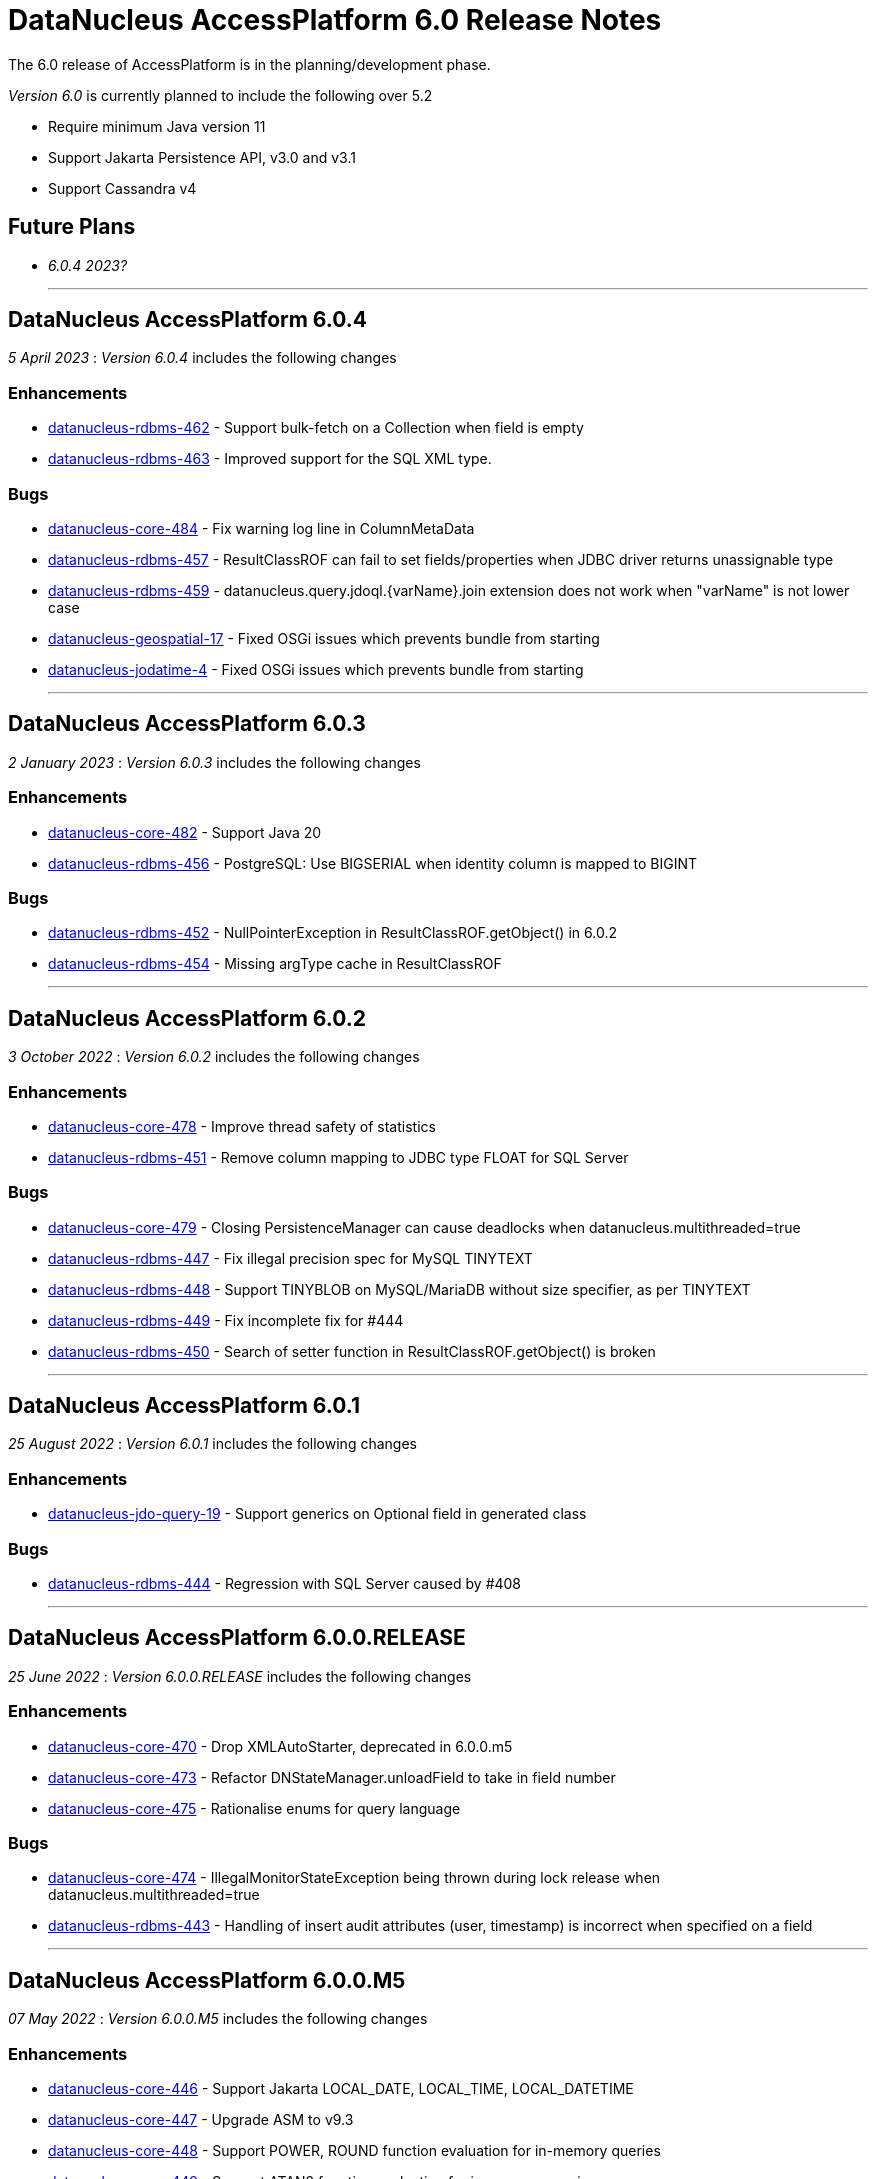 [[releasenotes_6_0]]
= DataNucleus AccessPlatform 6.0 Release Notes
:_basedir: ../../
:_imagesdir: images/

The 6.0 release of AccessPlatform is in the planning/development phase.


_Version 6.0_ is currently planned to include the following over 5.2

* Require minimum Java version 11
* Support Jakarta Persistence API, v3.0 and v3.1
* Support Cassandra v4


== Future Plans

* __6.0.4 2023?__

- - -

== DataNucleus AccessPlatform 6.0.4

__5 April 2023__ : _Version 6.0.4_ includes the following changes

=== Enhancements

* https://github.com/datanucleus/datanucleus-rdbms/issues/462[datanucleus-rdbms-462] - Support bulk-fetch on a Collection when field is empty
* https://github.com/datanucleus/datanucleus-rdbms/issues/463[datanucleus-rdbms-463] - Improved support for the SQL XML type.

=== Bugs

* https://github.com/datanucleus/datanucleus-core/issues/484[datanucleus-core-484] - Fix warning log line in ColumnMetaData
* https://github.com/datanucleus/datanucleus-rdbms/issues/457[datanucleus-rdbms-457] - ResultClassROF can fail to set fields/properties when JDBC driver returns unassignable type
* https://github.com/datanucleus/datanucleus-rdbms/issues/459[datanucleus-rdbms-459] - datanucleus.query.jdoql.{varName}.join extension does not work when "varName" is not lower case
* https://github.com/datanucleus/datanucleus-geospatial/issues/17[datanucleus-geospatial-17] - Fixed OSGi issues which prevents bundle from starting
* https://github.com/datanucleus/datanucleus-jodatime/issues/4[datanucleus-jodatime-4] - Fixed OSGi issues which prevents bundle from starting


- - -

== DataNucleus AccessPlatform 6.0.3

__2 January 2023__ : _Version 6.0.3_ includes the following changes

=== Enhancements

* https://github.com/datanucleus/datanucleus-core/issues/482[datanucleus-core-482] - Support Java 20
* https://github.com/datanucleus/datanucleus-rdbms/issues/456[datanucleus-rdbms-456] - PostgreSQL: Use BIGSERIAL when identity column is mapped to BIGINT

=== Bugs

* https://github.com/datanucleus/datanucleus-rdbms/issues/452[datanucleus-rdbms-452] - NullPointerException in ResultClassROF.getObject() in 6.0.2
* https://github.com/datanucleus/datanucleus-rdbms/issues/454[datanucleus-rdbms-454] - Missing argType cache in ResultClassROF


- - -

== DataNucleus AccessPlatform 6.0.2

__3 October 2022__ : _Version 6.0.2_ includes the following changes

=== Enhancements

* https://github.com/datanucleus/datanucleus-core/issues/478[datanucleus-core-478] - Improve thread safety of statistics
* https://github.com/datanucleus/datanucleus-rdbms/issues/451[datanucleus-rdbms-451] - Remove column mapping to JDBC type FLOAT for SQL Server

=== Bugs

* https://github.com/datanucleus/datanucleus-core/issues/479[datanucleus-core-479] - Closing PersistenceManager can cause deadlocks when datanucleus.multithreaded=true
* https://github.com/datanucleus/datanucleus-rdbms/issues/447[datanucleus-rdbms-447] - Fix illegal precision spec for MySQL TINYTEXT
* https://github.com/datanucleus/datanucleus-rdbms/issues/448[datanucleus-rdbms-448] - Support TINYBLOB on MySQL/MariaDB without size specifier, as per TINYTEXT
* https://github.com/datanucleus/datanucleus-rdbms/issues/449[datanucleus-rdbms-449] - Fix incomplete fix for #444
* https://github.com/datanucleus/datanucleus-rdbms/issues/450[datanucleus-rdbms-450] - Search of setter function in ResultClassROF.getObject() is broken


- - -

== DataNucleus AccessPlatform 6.0.1

__25 August 2022__ : _Version 6.0.1_ includes the following changes

=== Enhancements

* https://github.com/datanucleus/datanucleus-jdo-query/issues/19[datanucleus-jdo-query-19] - Support generics on Optional field in generated class

=== Bugs

* https://github.com/datanucleus/datanucleus-rdbms/issues/444[datanucleus-rdbms-444] - Regression with SQL Server caused by #408


- - -

== DataNucleus AccessPlatform 6.0.0.RELEASE

__25 June 2022__ : _Version 6.0.0.RELEASE_ includes the following changes

=== Enhancements

* https://github.com/datanucleus/datanucleus-core/issues/470[datanucleus-core-470] - Drop XMLAutoStarter, deprecated in 6.0.0.m5
* https://github.com/datanucleus/datanucleus-core/issues/473[datanucleus-core-473] - Refactor DNStateManager.unloadField to take in field number
* https://github.com/datanucleus/datanucleus-core/issues/475[datanucleus-core-475] - Rationalise enums for query language

=== Bugs

* https://github.com/datanucleus/datanucleus-core/issues/474[datanucleus-core-474] - IllegalMonitorStateException being thrown during lock release when datanucleus.multithreaded=true
* https://github.com/datanucleus/datanucleus-rdbms/issues/443[datanucleus-rdbms-443] - Handling of insert audit attributes (user, timestamp) is incorrect when specified on a field


- - -

== DataNucleus AccessPlatform 6.0.0.M5

__07 May 2022__ : _Version 6.0.0.M5_ includes the following changes

=== Enhancements

* https://github.com/datanucleus/datanucleus-core/issues/446[datanucleus-core-446] - Support Jakarta LOCAL_DATE, LOCAL_TIME, LOCAL_DATETIME
* https://github.com/datanucleus/datanucleus-core/issues/447[datanucleus-core-447] - Upgrade ASM to v9.3
* https://github.com/datanucleus/datanucleus-core/issues/448[datanucleus-core-448] - Support POWER, ROUND function evaluation for in-memory queries
* https://github.com/datanucleus/datanucleus-core/issues/449[datanucleus-core-449] - Support ATAN2 function evaluation for in-memory queries
* https://github.com/datanucleus/datanucleus-core/issues/450[datanucleus-core-450] - Support COT function evaluation for in-memory queries
* https://github.com/datanucleus/datanucleus-core/issues/451[datanucleus-core-451] - Support COSH, SINH, TANH function evaluation for in-memory queries
* https://github.com/datanucleus/datanucleus-core/issues/457[datanucleus-core-457] - Remove many toLowerCase in properties/extension handling for efficiency
* https://github.com/datanucleus/datanucleus-core/issues/458[datanucleus-core-458] - ClassUtils.newInstance has a constructor cache, but the benefit is dubious
* https://github.com/datanucleus/datanucleus-core/issues/460[datanucleus-core-460] - Move all SCO wrapper creation to SCOUtils
* https://github.com/datanucleus/datanucleus-core/issues/461[datanucleus-core-461] - Drop use of org.datanucleus.util.MultiMap, use Java standard classes for same benefit
* https://github.com/datanucleus/datanucleus-core/issues/462[datanucleus-core-462] - Change logging default to Log4J v2, and allow use of NullLogger
* https://github.com/datanucleus/datanucleus-core/issues/463[datanucleus-core-463] - Add property to permit updating all candidate fields on query result processing
* https://github.com/datanucleus/datanucleus-core/issues/464[datanucleus-core-464] - Add ability to treat java.util.Date (and java.sql.Date, Time, Timestamp) as non-mutable
* https://github.com/datanucleus/datanucleus-core/issues/467[datanucleus-core-467] - Support recursion-depth=0 on DFG fields
* https://github.com/datanucleus/datanucleus-core/issues/468[datanucleus-core-468] - Remove support for fetch-fk-only
* https://github.com/datanucleus/datanucleus-core/issues/469[datanucleus-core-469] - Deprecate XMLAutoStarter
* https://github.com/datanucleus/datanucleus-api-jdo/issues/123[datanucleus-api-jdo-123] - Support JDO XSD/DTD file at https://db.apache.org/jdo/xmlns/
* https://github.com/datanucleus/datanucleus-api-jdo/issues/126[datanucleus-api-jdo-126] - Add convenience method to return the fields of a class that are in the current FetchPlan
* https://github.com/datanucleus/datanucleus-api-jakarta/issues/9[datanucleus-api-jakarta-9] - Support jakarta-315
* https://github.com/datanucleus/datanucleus-api-jakarta/issues/10[datanucleus-api-jakarta-10] - Support ln, power, sign, round, floor, ceiling for jakarta-171, jakarta-351
* https://github.com/datanucleus/datanucleus-api-jakarta/issues/11[datanucleus-api-jakarta-11] - Support localDate, localTime, localDateTime on CriteriaBuilder
* https://github.com/datanucleus/datanucleus-rdbms/issues/423[datanucleus-rdbms-423] - Support Jakarta LOCAL_DATE, LOCAL_TIME, LOCAL_DATETIME
* https://github.com/datanucleus/datanucleus-rdbms/issues/424[datanucleus-rdbms-424] - Support SIGN SQL function
* https://github.com/datanucleus/datanucleus-rdbms/issues/425[datanucleus-rdbms-425] - Support ATAN2 SQL function
* https://github.com/datanucleus/datanucleus-rdbms/issues/426[datanucleus-rdbms-426] - Support COT SQL function
* https://github.com/datanucleus/datanucleus-rdbms/issues/427[datanucleus-rdbms-427] - Support COSH, SINH, TANH SQL functions
* https://github.com/datanucleus/datanucleus-rdbms/issues/430[datanucleus-rdbms-430] - SQLite v3.30.0 adds support for ORDER BY ... NULLS FIRST|LAST
* https://github.com/datanucleus/datanucleus-rdbms/issues/432[datanucleus-rdbms-432] - Use of Calendar for timezone handling in result set interfacing is creating clones maybe unnecesarily
* https://github.com/datanucleus/datanucleus-rdbms/issues/434[datanucleus-rdbms-434] - Support "PARTITIONED TABLE" table type from DatabaseMetadata
* https://github.com/datanucleus/datanucleus-rdbms/issues/436[datanucleus-rdbms-436] - Support updating of all candidate fields when processing query results
* https://github.com/datanucleus/datanucleus-rdbms/issues/439[datanucleus-rdbms-439] - Expand fetch-fk-only to only automatically apply if recursionDepth is not set from default.
* https://github.com/datanucleus/datanucleus-rdbms/issues/441[datanucleus-rdbms-441] - Remove support for fetch-fk-only


=== Bugs

* https://github.com/datanucleus/datanucleus-core/issues/453[datanucleus-core-453] - Don't L2 cache a field that is a DN Collection instance
* https://github.com/datanucleus/datanucleus-core/issues/454[datanucleus-core-454] - Compound identity with embedded persistable creates StateManager that is not embedded
* https://github.com/datanucleus/datanucleus-core/issues/456[datanucleus-core-456] - Support QueryResultCache "none" setting
* https://github.com/datanucleus/datanucleus-core/issues/465[datanucleus-core-465] - FetchPlanForClass.getRecursionDepthForMember doesn't take in to account dynamically defined groups
* https://github.com/datanucleus/datanucleus-rdbms/issues/431[datanucleus-rdbms-431] - datanucleus.query.useFetchPlan is seemingly not working
* https://github.com/datanucleus/datanucleus-rdbms/issues/438[datanucleus-rdbms-438] - Update PR #375 so that it gets the identifier name not the column name


- - -

== DataNucleus AccessPlatform 6.0.0.M4

__15 March 2022__ : _Version 6.0.0.M4_ includes the following changes

=== Enhancements

* https://github.com/datanucleus/datanucleus-core/issues/29[datanucleus-core-29] - Provide ability for store plugins to load references of related objects and cache them in the ExecutionContext (to save later fetch)
* https://github.com/datanucleus/datanucleus-core/issues/420[datanucleus-core-420] - Ignore persistence properties of form "datanucleus.schema.generateXXX" when using SchemaTool
* https://github.com/datanucleus/datanucleus-core/issues/430[datanucleus-core-430] - Move AutoStartMechanism helper code to org.datanucleus.store.autostart package
* https://github.com/datanucleus/datanucleus-core/issues/431[datanucleus-core-431] - Metadata : provide fast lookup of different type of member
* https://github.com/datanucleus/datanucleus-core/issues/432[datanucleus-core-432] - Move RDBMSStoreManager getCatalogName, getSchemaName to StoreManager
* https://github.com/datanucleus/datanucleus-core/issues/434[datanucleus-core-434] - Remove Lock object from StateManagerImpl
* https://github.com/datanucleus/datanucleus-core/issues/435[datanucleus-core-435] - EmbeddedMetaData : drop memberMetaData and just use members
* https://github.com/datanucleus/datanucleus-core/issues/436[datanucleus-core-436] - Drop datanucleus.jmxType of "default" (use "platform" instead)
* https://github.com/datanucleus/datanucleus-core/issues/437[datanucleus-core-437] - Offload StateManagerImpl savedPC, savedLoadedFields, savedPersistenceFlags into separate object
* https://github.com/datanucleus/datanucleus-core/issues/438[datanucleus-core-438] - Change StateManager for embedded cases to only allow one "owner"
* https://github.com/datanucleus/datanucleus-core/issues/439[datanucleus-core-439] - Offload StateManagerImpl "activity" into flags bits
* https://github.com/datanucleus/datanucleus-core/issues/440[datanucleus-core-440] - Load of 1-N BIDIR collection should store owner in StateManager of each element if owner field isn't loaded by default. 
* https://github.com/datanucleus/datanucleus-core/issues/441[datanucleus-core-441] - Backed SCO Collection wrappers can avoid datastore call on remove(element) if not in the cached collection
* https://github.com/datanucleus/datanucleus-core/issues/443[datanucleus-core-443] - L2 cache is not updated when stored field is instantiated or when not already present
* https://github.com/datanucleus/datanucleus-core/issues/444[datanucleus-core-444] - Avoid embedded objects being put in L1 cache
* https://github.com/datanucleus/datanucleus-core/issues/445[datanucleus-core-445] - Change embedded object handling to ignore lifecycle, since managed by owner object
* https://github.com/datanucleus/datanucleus-rdbms/issues/370[datanucleus-rdbms-370] - Provide mechanism for 1-1 owned / N-1 FK relation to be marked to fetch the "PK" only and not instantiate (when not in FetchPlan)
* https://github.com/datanucleus/datanucleus-rdbms/issues/407[datanucleus-rdbms-407] - Table lookups in DatabaseMetaData only use catalog/schema if user-defined but should take default for the database
* https://github.com/datanucleus/datanucleus-rdbms/issues/408[datanucleus-rdbms-408] - Support H2 v2
* https://github.com/datanucleus/datanucleus-rdbms/issues/410[datanucleus-rdbms-410] - Change "fetch-fk-only" member extension to equate to recursion-depth=0 feature
* https://github.com/datanucleus/datanucleus-rdbms/issues/411[datanucleus-rdbms-411] - adds support for google cloud spanner
* https://github.com/datanucleus/datanucleus-rdbms/issues/412[datanucleus-rdbms-412] - Change JavaTypeMapping getObject/setObject signature for embedded cases
* https://github.com/datanucleus/datanucleus-rdbms/issues/413[datanucleus-rdbms-413] - Change List backing store code for indexed list to shift in bulk (single statement)
* https://github.com/datanucleus/datanucleus-rdbms/issues/416[datanucleus-rdbms-416] - ListStore.removeAll() is inefficient for indexed list, should do single "nulling" of list indexes and minimal reorders
* https://github.com/datanucleus/datanucleus-rdbms/issues/417[datanucleus-rdbms-417] - Fetch of relation at one side of 1-1 bi relation should store the id of the related object in the other side StateManager
* https://github.com/datanucleus/datanucleus-rdbms/issues/418[datanucleus-rdbms-418] - Allow auto-fetch of (unselected) FK fields in fetch request
* https://github.com/datanucleus/datanucleus-rdbms/issues/420[datanucleus-rdbms-420] - Provide fallback JDBC type=NUMERIC when MySQL doesnt provide for it

=== Bugs

* https://github.com/datanucleus/datanucleus-core/issues/27[datanucleus-core-27] - Update of embedded when using pessimistic txns can result in problem in dirty field handling
* https://github.com/datanucleus/datanucleus-rdbms/issues/406[datanucleus-rdbms-406] - Updated the default for the DatastoreId.class definition; it should be a BigInt by default, from 5.2
* https://github.com/datanucleus/datanucleus-rdbms/issues/409[datanucleus-rdbms-409] - Specification of column name in <primary-key> block doesnt use identifier case in checks

- - -

== DataNucleus AccessPlatform 6.0.0.M3

__8 November 2021__ : _Version 6.0.0.M3_ includes the following changes

=== Enhancements

* https://github.com/datanucleus/datanucleus-core/issues/403[datanucleus-core-403] - Add retrieveObjects() method to allow for bulk retrieve when objects of same type
* https://github.com/datanucleus/datanucleus-core/issues/404[datanucleus-core-404] - Add StoreManager.isClosed method
* https://github.com/datanucleus/datanucleus-core/issues/407[datanucleus-core-407] - Change Multitenancy to be (explicit) class-specified, and not global-specified
* https://github.com/datanucleus/datanucleus-core/issues/408[datanucleus-core-408] - Mutitenancy tenant an tenant read ids Karnaugh table
* https://github.com/datanucleus/datanucleus-core/issues/409[datanucleus-core-409] - Add Multitenancy info as MultitenancyMetaData rather than just extensions
* https://github.com/datanucleus/datanucleus-core/issues/410[datanucleus-core-410] - Add SoftDelete info as SoftDeleteMetaData rather than just extensions
* https://github.com/datanucleus/datanucleus-core/issues/411[datanucleus-core-411] - Refactor IdentityMetaData to DatastoreIdentityMetaData
* https://github.com/datanucleus/datanucleus-core/issues/413[datanucleus-core-413] - Implement cascade-detach=false
* https://github.com/datanucleus/datanucleus-core/issues/414[datanucleus-core-414] - Change "cascade-update" to be "cascade-attach" since it represents JPA CascadeType.MERGE
* https://github.com/datanucleus/datanucleus-core/issues/417[datanucleus-core-417] - Drop deprecated "enum-getter-by-value", replaced by "enum-value-getter"
* https://github.com/datanucleus/datanucleus-core/issues/418[datanucleus-core-418] - Migrate "ObjectProvider" to "StateManager"
* https://github.com/datanucleus/datanucleus-core/issues/419[datanucleus-core-419] - Refactor org.datanucleus.store.types.XXXHandler/Adapter to org.datanucleus.store.types.container
* https://github.com/datanucleus/datanucleus-api-jdo/issues/119[datanucleus-api-jdo-119] - Use ExecutionContext.retrieveObjects() method to allow for future optimisation
* https://github.com/datanucleus/datanucleus-api-jdo/issues/120[datanucleus-api-jdo-120] - Extend @MultiTenant to permit allowNulls etc to be defined
* https://github.com/datanucleus/datanucleus-api-jdo/issues/121[datanucleus-api-jdo-121] - Extend @SoftDelete to permit allowNulls etc to be defined
* https://github.com/datanucleus/datanucleus-api-jdo/issues/122[datanucleus-api-jdo-122] - Refactor org.datanucleus.api.jdo.metadata.XXXMetadataImpl to org.datanucleus.api.jdo.metadata.api
* https://github.com/datanucleus/datanucleus-rdbms/issues/399[datanucleus-rdbms-399] - Update Map store handling to make use new putAll() method, and to grab entrySet when current map unknown
* https://github.com/datanucleus/datanucleus-rdbms/issues/401[datanucleus-rdbms-401] - Delete of owner of 1-1 uni FK relation (not dependent field) can load the related object but needn't
* https://github.com/datanucleus/datanucleus-rdbms/issues/403[datanucleus-rdbms-403] - Rename query extension "datanucleus.forUpdateNowait" to "datanucleus.query.forUpdateNowait"
* https://github.com/datanucleus/datanucleus-rdbms/issues/404[datanucleus-rdbms-404] - Rename query extension "datanucleus.useIsNullWhenEqualsNullParameter" to "datanucleus.query.useIsNullWhenEqualsNullParameter"
* https://github.com/datanucleus/datanucleus-mongodb/issues/59[datanucleus-mongodb-55] - Load of object doesnt check for tenantId when running multitenancy
* https://github.com/datanucleus/datanucleus-mongodb/issues/60[datanucleus-mongodb-60] - Move to mongodb-driver-legacy v4.3.1
* https://github.com/datanucleus/datanucleus-mongodb/issues/61[datanucleus-mongodb-61] - Add support for SoftDelete so that a delete just sets the flag rather than deleting
* https://github.com/datanucleus/datanucleus-cassandra/issues/38[datanucleus-cassandra-38] - Support Cassandra v4
* https://github.com/datanucleus/datanucleus-cassandra/issues/40[datanucleus-cassandra-40] - Support persistence of java.time types
* https://github.com/datanucleus/datanucleus-cassandra/issues/41[datanucleus-cassandra-41] - Support SoftDelete lifecycle of operations
* https://github.com/datanucleus/datanucleus-cassandra/issues/42[datanucleus-cassandra-42] - Support querying of multitenancy / softdelete candidate classes
* https://github.com/datanucleus/datanucleus-excel/issues/22[datanucleus-excel-22] - Upgrade to POI v5.0.0
* https://github.com/datanucleus/datanucleus-geospatial/issues/15[datanucleus-geospatial-15] - Change constructor arg for SpatialHelper to RDBMSStoreManager since only for RDBMS

=== Bugs

* https://github.com/datanucleus/datanucleus-core/issues/401[datanucleus-core-401] - DateStringConverter fails on Java11
* https://github.com/datanucleus/datanucleus-core/issues/402[datanucleus-core-402] - CalendarStringConverter fails on Java11
* https://github.com/datanucleus/datanucleus-core/issues/405[datanucleus-core-405] - Mutation of SCO field before load of old value can result in incorrect datastore contents
* https://github.com/datanucleus/datanucleus-core/issues/416[datanucleus-core-416] - Fix IS EMPTY clause for JPQL queries
* https://github.com/datanucleus/datanucleus-mongodb/issues/59[datanucleus-mongodb-59] - Load of object doesnt check for tenantId when running multitenancy
* https://github.com/datanucleus/datanucleus-cassandra/issues/39[datanucleus-cassandra-39] - CassandraQueryResult behaves incorrectly wrt fetchSize


- - -

== DataNucleus AccessPlatform 6.0.0.M2

__15 August 2021__ : _Version 6.0.0.M2_ includes the following changes

=== Enhancements

* https://github.com/datanucleus/datanucleus-core/issues/370[datanucleus-core-370] - Support jpa-spec-297
* https://github.com/datanucleus/datanucleus-core/issues/386[datanucleus-core-386] - Rename YYYMetaDataHandler to YYYXmlHandler
* https://github.com/datanucleus/datanucleus-core/issues/387[datanucleus-core-387] - Refactor TransactionImpl, JTATransactionImpl, JTAJCATransactionImpl to org.datanucleus.transaction
* https://github.com/datanucleus/datanucleus-core/issues/388[datanucleus-core-388] - Drop ClassUtils.convertValue and use TypeConversionHelper.convertTo
* https://github.com/datanucleus/datanucleus-core/issues/389[datanucleus-core-389] - Add assorted additional conversions for java.time to TypeConversionHelper.convertTo
* https://github.com/datanucleus/datanucleus-core/issues/390[datanucleus-core-390] - Refactor TypeConversionHelper to org.datanucleus.store.types.converters
* https://github.com/datanucleus/datanucleus-core/issues/391[datanucleus-core-391] - Allow disabling L1 cache on PM/EM
* https://github.com/datanucleus/datanucleus-core/issues/392[datanucleus-core-392] - Refactor org.datanucleus.store.*Extent to org.datanucleus.store.query
* https://github.com/datanucleus/datanucleus-core/issues/394[datanucleus-core-394] - Drop Column extension "index". Was replaced by "position" many years ago
* https://github.com/datanucleus/datanucleus-core/issues/395[datanucleus-core-395] - NamingFactory : cater for table name specified as "catalog.schema.name"
* https://github.com/datanucleus/datanucleus-core/issues/400[datanucleus-core-400] - Add MapStore method for the case where we are doing a put() and know the old value (due to caching)
* https://github.com/datanucleus/datanucleus-api-jdo/issues/113[datanucleus-api-jdo-113] - Replace NucleusJDOHelper with DataNucleusHelperJDO
* https://github.com/datanucleus/datanucleus-api-jdo/issues/114[datanucleus-api-jdo-114] - Support core-386
* https://github.com/datanucleus/datanucleus-api-jdo/issues/115[datanucleus-api-jdo-115] - Support core-387
* https://github.com/datanucleus/datanucleus-api-jdo/issues/116[datanucleus-api-jdo-116] - Support annotations for InstanceCallback methods
* https://github.com/datanucleus/datanucleus-api-jdo/issues/117[datanucleus-api-jdo-117] - Support @Version on field/property in extension to JDO API
* https://github.com/datanucleus/datanucleus-api-jpa/issues/125[datanucleus-api-jpa-125] - Replace NucleusJPAHelper with DataNucleusHelperJPA
* https://github.com/datanucleus/datanucleus-api-jpa/issues/126[datanucleus-api-jpa-126] - Support core-386
* https://github.com/datanucleus/datanucleus-api-jpa/issues/127[datanucleus-api-jpa-127] - Support core-387
* https://github.com/datanucleus/datanucleus-api-jpa/issues/128[datanucleus-api-jpa-128] - Support DISTINCT aggregates in CriteriaBuilder (javax.persistence 2.2.4+)
* https://github.com/datanucleus/datanucleus-api-jpa/issues/130[datanucleus-api-jpa-130] - Drop JPQLHelper and use JPQLQueryHelper
* https://github.com/datanucleus/datanucleus-api-jpa/issues/131[datanucleus-api-jpa-131] - Support @Index.columnList potential use of ASC|DESC
* https://github.com/datanucleus/datanucleus-api-jpa/issues/132[datanucleus-api-jpa-132] - Support @MapKeyJoinColumns
* https://github.com/datanucleus/datanucleus-api-jakarta/issues/2[datanucleus-api-jakarta-2] - Replace NucleusJakartaHelper with DataNucleusHelperJakarta
* https://github.com/datanucleus/datanucleus-api-jakarta/issues/3[datanucleus-api-jakarta-3] - Support core-386
* https://github.com/datanucleus/datanucleus-api-jakarta/issues/4[datanucleus-api-jakarta-4] - Support core-387
* https://github.com/datanucleus/datanucleus-api-jakarta/issues/5[datanucleus-api-jakarta-5] - Support DISTINCT aggregates in CriteriaBuilder (jakarta.persistence 3.0.1+)
* https://github.com/datanucleus/datanucleus-api-jakarta/issues/7[datanucleus-api-jakarta-7] - Support @Index.columnList potential use of ASC|DESC
* https://github.com/datanucleus/datanucleus-api-jakarta/issues/8[datanucleus-api-jakarta-8] - Support @MapKeyJoinColumns
* https://github.com/datanucleus/datanucleus-rdbms/issues/365[datanucleus-rdbms-365] - Move "insertPostProcessing" from MappingCallbacks to own interface, also for updates
* https://github.com/datanucleus/datanucleus-rdbms/issues/386[datanucleus-rdbms-386] - Determination of how to set fields of ResultClass should be performed once only
* https://github.com/datanucleus/datanucleus-rdbms/issues/387[datanucleus-rdbms-387] - Support creator expression with parameters having aliases
* https://github.com/datanucleus/datanucleus-rdbms/issues/388[datanucleus-rdbms-388] - Move support for CREATE INDEX use of ASC|DESC on columns to DatastoreAdapter option
* https://github.com/datanucleus/datanucleus-rdbms/issues/389[datanucleus-rdbms-389] - Change PrimaryKey to inherit direct from Key
* https://github.com/datanucleus/datanucleus-rdbms/issues/390[datanucleus-rdbms-390] - Remove "properties" from DatastoreAdapter and use from StoreManager
* https://github.com/datanucleus/datanucleus-rdbms/issues/391[datanucleus-rdbms-391] - Change datanucleus.rdbms.statementLogging default to JDBC
* https://github.com/datanucleus/datanucleus-rdbms/issues/394[datanucleus-rdbms-394] - JoinMapStore internalPut and internalUpdate don't use batching but should allow it
* https://github.com/datanucleus/datanucleus-rdbms/issues/396[datanucleus-rdbms-396] - Move handling of embedded keys/values to JoinMapStore from AbstractMapStore/FKMapStore
* https://github.com/datanucleus/datanucleus-rdbms/issues/397[datanucleus-rdbms-397] - Make use of MapStore.put(ObjectProvider op, K key, V value, V previousValue, boolean present) with join map cases
* https://github.com/datanucleus/datanucleus-rdbms/issues/398[datanucleus-rdbms-398] - Provide simple implementation of JoinMapStore.putAll(ObjectProvider, Map, Map)
* https://github.com/datanucleus/datanucleus-mongodb/issues/58[datanucleus-mongodb-58] - Implement MongoClientUrl to handle parsing of values from Connection URL
* https://github.com/datanucleus/datanucleus-cassandra/issues/37[datanucleus-cassandra-37] - Change "cassandra.XXX.using" properties to "datanucleus.cassandra.XXX.using"

=== Bugs

* https://github.com/datanucleus/datanucleus-core/issues/393[datanucleus-core-393] - Query with result class can give StackOverflow if result has a column not in result class
* https://github.com/datanucleus/datanucleus-core/issues/398[datanucleus-core-398] - Mutation of SCO field before load of old value can result in incorrect datastore contents
* https://github.com/datanucleus/datanucleus-rdbms/issues/379[datanucleus-rdbms-379] - Bulk Delete with multiple joins fails with null pointer exception
* https://github.com/datanucleus/datanucleus-rdbms/issues/381[datanucleus-rdbms-381] - NCharColumnMapping getObject/setObject are inconsistent with CharColumnMapping
* https://github.com/datanucleus/datanucleus-rdbms/issues/382[datanucleus-rdbms-382] - Use of AVG(DISTINCT ...) with e.g H2 can create invalid SQL


- - -

== DataNucleus AccessPlatform 6.0.0.M1

__26 May 2021__ : _Version 6.0.0.M1_ includes the following changes

=== Enhancements

* https://github.com/datanucleus/datanucleus-core/issues/359[datanucleus-core-359] - Move to ASM v9.1
* https://github.com/datanucleus/datanucleus-core/issues/361[datanucleus-core-367] - MX4J jar packages up javax.management so unusable under Java 9+
* https://github.com/datanucleus/datanucleus-core/issues/371[datanucleus-core-371] - Add validators for datanucleus.generateSchema.create.order, datanucleus.generateSchema.drop.order
* https://github.com/datanucleus/datanucleus-core/issues/373[datanucleus-core-373] - Support loading a schema script from the CLASSPATH
* https://github.com/datanucleus/datanucleus-core/issues/374[datanucleus-core-374] - Integrate the various schema generation persistence properties
* https://github.com/datanucleus/datanucleus-core/issues/375[datanucleus-core-375] - Support JPQL function "EXTRACT" and map to underlying datastore functions
* https://github.com/datanucleus/datanucleus-core/issues/377[datanucleus-core-377] - Add ability to print api-specific ClassMetaData out
* https://github.com/datanucleus/datanucleus-core/issues/380[datanucleus-core-380] - Refactor org.datanucleus.query to org.datanucleus.store.query
* https://github.com/datanucleus/datanucleus-core/issues/382[datanucleus-core-382] - Rationalise all log messages when referring to object to use IdentityUtils "PersistableIdentity"
* https://github.com/datanucleus/datanucleus-core/issues/383[datanucleus-core-383] - Add ApiAdapter method to abstract some metadata default handling
* https://github.com/datanucleus/datanucleus-core/issues/384[datanucleus-core-384] - Support persistence.xml v3.0
* https://github.com/datanucleus/datanucleus-core/issues/385[datanucleus-core-385] - Add enhancer API "Jakarta"
* https://github.com/datanucleus/datanucleus-api-jdo/issues/109[datanucleus-api-jdo-109] - Specifying @Convert doesn't default to making a field persistent
* https://github.com/datanucleus/datanucleus-api-jdo/issues/110[datanucleus-api-jdo-110] - Support core-377
* https://github.com/datanucleus/datanucleus-api-jdo/issues/112[datanucleus-api-jdo-112] - Abstract 2 metadata handlings to ApiAdapter
* https://github.com/datanucleus/datanucleus-api-jpa/issues/122[datanucleus-api-jpa-122] - Support core-377
* https://github.com/datanucleus/datanucleus-api-jpa/issues/123[datanucleus-api-jpa-123] - Support core-374
* https://github.com/datanucleus/datanucleus-api-jpa/issues/124[datanucleus-api-jpa-124] - Abstract 2 metadata handlings to ApiAdapter
* https://github.com/datanucleus/datanucleus-api-jakarta/issues/1[datanucleus-api-jakarta-1] - Initial support for Jakarta Persistence 3.0+
* https://github.com/datanucleus/datanucleus-jakarta-query/issues/1[datanucleus-jakarta-query-1] - Initial support for Jakarta Persistence Criteria
* https://github.com/datanucleus/datanucleus-rdbms/issues/377[datanucleus-rdbms-377] - Support alternate method of retrieving generated keys using column names with application identity

=== Bugs

* https://github.com/datanucleus/datanucleus-core/issues/53[datanucleus-core-53] - Reachability algorith should transition from P NEW to TRANSIENT if object is no longer reachable
* https://github.com/datanucleus/datanucleus-core/issues/363[datanucleus-core-363] - GenerateSchema mode leaves autoCreate/validate turned on
* https://github.com/datanucleus/datanucleus-core/issues/378[datanucleus-core-378] - Prevent non-transactional recursive calls to ManagedConnection.close()

- - -
